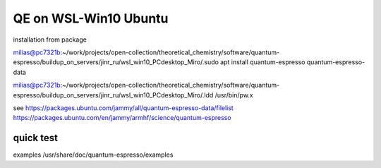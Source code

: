 =======================
QE on WSL-Win10 Ubuntu
=======================

installation from package

milias@pc7321b:~/work/projects/open-collection/theoretical_chemistry/software/quantum-espresso/buildup_on_servers/jinr_ru/wsl_win10_PCdesktop_Miro/.sudo apt install quantum-espresso quantum-espresso-data

milias@pc7321b:~/work/projects/open-collection/theoretical_chemistry/software/quantum-espresso/buildup_on_servers/jinr_ru/wsl_win10_PCdesktop_Miro/.ldd /usr/bin/pw.x

see
https://packages.ubuntu.com/jammy/all/quantum-espresso-data/filelist
https://packages.ubuntu.com/en/jammy/armhf/science/quantum-espresso

quick test
~~~~~~~~~~
examples  /usr/share/doc/quantum-espresso/examples




